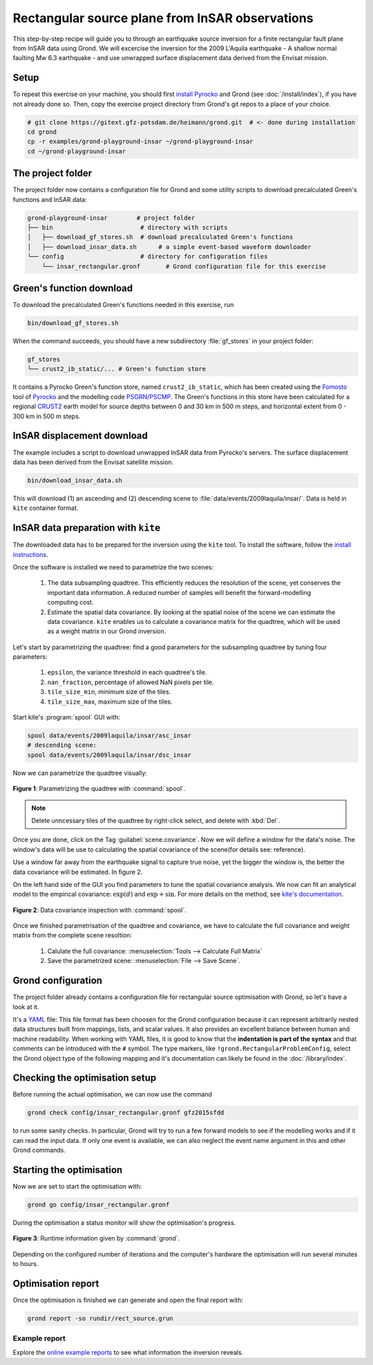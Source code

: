 Rectangular source plane from InSAR observations
================================================

This step-by-step recipe will guide you to through an earthquake source inversion for a finite rectangular fault plane from InSAR data using Grond. We will excercise the inversion for the 2009 L'Aquila earthquake - A shallow normal faulting Mw 6.3 earthquake - and use unwrapped surface displacement data derived from the Envisat mission.

Setup
-----

To repeat this exercise on your machine, you should first `install Pyrocko
<https://pyrocko.org/docs/current/install/>`_ and Grond (see :doc:`/install/index`), if you have not already done so. Then, copy the
exercise project directory from Grond's git repos to a place of your choice.

.. code-block :: sh

    # git clone https://gitext.gfz-potsdam.de/heimann/grond.git  # <- done during installation
    cd grond
    cp -r examples/grond-playground-insar ~/grond-playground-insar
    cd ~/grond-playground-insar


The project folder
------------------

The project folder now contains a configuration file for Grond and some utility scripts to download precalculated Green's functions and InSAR data:

.. code-block :: sh
    
    grond-playground-insar        # project folder
    ├── bin                        # directory with scripts
    │   ├── download_gf_stores.sh  # download precalculated Green's functions
    │   ├── download_insar_data.sh      # a simple event-based waveform downloader
    └── config                     # directory for configuration files
        └── insar_rectangular.gronf       # Grond configuration file for this exercise


Green's function download
-------------------------

To download the precalculated Green's functions needed in this exercise, run

.. code-block :: sh
    
    bin/download_gf_stores.sh

When the command succeeds, you should have a new subdirectory :file:`gf_stores` in your project folder:

.. code-block :: sh

    gf_stores
    └── crust2_ib_static/... # Green's function store

It contains a Pyrocko Green's function store, named ``crust2_ib_static``, which has been created using the `Fomosto <https://pyrocko.org/docs/current/apps/fomosto/index.html>`_ tool of `Pyrocko <http://pyrocko.org/>`_ and the modelling code `PSGRN/PSCMP <https://pyrocko.org/docs/current/apps/fomosto/backends.html#the-psgrn-pscmp-backend>`_. The Green's functions in this store have been calculated for a regional `CRUST2 <https://igppweb.ucsd.edu/~gabi/crust2.html>`_ earth model for source depths between 0 and 30 km in 500 m steps, and horizontal extent from 0 - 300 km in 500 m steps.

InSAR displacement download
---------------------------

The example includes a script to download unwrapped InSAR data from Pyrocko's servers. The surface displacement data has been derived from the Envisat satellite mission.

.. code-block :: sh
    
    bin/download_insar_data.sh

This will download (1) an ascending and (2) descending scene to :file:`data/events/2009laquila/insar/`. Data is held in ``kite`` container format.

InSAR data preparation with ``kite``
------------------------------------

The downloaded data has to be prepared for the inversion using the ``kite`` tool. To install the software, follow the `install instructions <https://pyrocko.org/docs/kite/current/installation.html>`_.

Once the software is installed we need to parametrize the two scenes:

    1. The data subsampling quadtree. This efficiently reduces the resolution of the scene, yet conserves the important data information. A reduced number of samples will benefit the forward-modelling computing cost.

    2. Estimate the spatial data covariance. By looking at the spatial noise of the scene we can estimate the data covariance. ``kite`` enables us to calculate a covariance matrix for the quadtree, which will be used as a weight matrix in our Grond inversion.


Let's start by parametrizing the quadtree: find a good parameters for the subsampling quadtree by tuning four parameters:

    1. ``epsilon``, the variance threshold in each quadtree's tile.
    2. ``nan_fraction``, percentage of allowed NaN pixels per tile.
    3. ``tile_size_min``, minimum size of the tiles.
    4. ``tile_size_max``, maximum size of the tiles.

Start kite's :program:`spool` GUI with:

.. code-block :: sh

    spool data/events/2009laquila/insar/asc_insar
    # descending scene:
    spool data/events/2009laquila/insar/dsc_insar

Now we can parametrize the quadtree visually:

.. figure:: ../../images/example_spool-quadtree.png
    :name: Fig. 1 Example InSAR
    :width: 100%
    :align: center
    
    **Figure 1**: Parametrizing the quadtree with :command:`spool`. 

.. note ::
    
    Delete unncessary tiles of the quadtree by right-click select, and delete with :kbd:`Del`.

Once you are done, click on the Tag :guilabel:`scene.covariance`. Now we will define a window for the data's noise. The window's data will be use to calculating the spatial covariance of the scene(for details see: reference).

Use a window far away from the earthquake signal to capture true noise, yet the bigger the window is, the better the data covariance will be estimated.
In figure 2.

On the left hand side of the GUI you find parameters to tune the spatial covariance analysis. We now can fit an analytical model to the empirical covariance: :math:`\exp(d)` and :math:`\exp + \sin`. For more details on the method, see `kite's documentation <https://pyrocko.org/docs/kite/current>`_.

.. figure:: ../../images/example_spool-covariance.png
    :name: Fig. 2 Example InSAR
    :width: 100%
    :align: center
    
    **Figure 2**: Data covariance inspection with :command:`spool`.

Once we finished parametrisation of the quadtree and covariance, we have to calculate the full covariance and weight matrix from the complete scene resoltion:

    1. Calulate the full covariance: :menuselection:`Tools --> Calculate Full Matrix`
    2. Save the parametrized scene: :menuselection:`File --> Save Scene`.


Grond configuration
-------------------

The project folder already contains a configuration file for rectangular source optimisation with Grond, so let's have a look at it.

It's a `YAML`_ file: This file format has been choosen for the Grond configuration because it can represent arbitrarily nested data structures built from mappings, lists, and scalar values. It also provides an excellent balance between human and machine readability. When working with YAML files, it is good to know that the **indentation is part of the syntax** and that comments can be introduced with the ``#`` symbol. The type markers, like ``!grond.RectangularProblemConfig``, select the Grond object type of the following mapping and it's documentation can likely be found in the :doc:`/library/index`.


.. literalinclude :: ../../../../examples/grond-playground-insar/config/insar_rectangular.gronf
    :language: yaml
    :caption: config/insar_rectangular.gronf (in project folder)


Checking the optimisation setup
-------------------------------

Before running the actual optimisation, we can now use the command

.. code-block :: sh
    
    grond check config/insar_rectangular.gronf gfz2015sfdd

to run some sanity checks. In particular, Grond will try to run a few forward models to see if the modelling works and if it can read the input data. If only one event is available, we can also neglect the event name argument in this and other Grond commands.

Starting the optimisation
-------------------------

Now we are set to start the optimisation with:

.. code-block :: sh

    grond go config/insar_rectangular.gronf


During the optimisation a status monitor will show the optimisation's progress.

.. figure:: ../../images/example_grond-run-insar.png
    :width: 100%
    :align: center

    **Figure 3**: Runtime information given by :command:`grond`.

Depending on the configured number of iterations and the computer's hardware the optimisation will run several minutes to hours.


Optimisation report
-------------------

Once the optimisation is finished we can generate and open the final report with:

.. code-block :: sh

    grond report -so rundir/rect_source.grun


Example report
~~~~~~~~~~~~~~

Explore the `online example reports <https://pyrocko.org/grond/reports>`_ to see what information the inversion reveals.


.. _Kite: https://pyrocko.org/docs/kite/current/
.. _YAML: https://en.wikipedia.org/wiki/YAML
